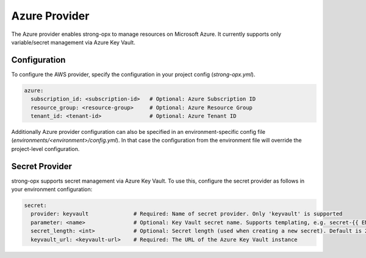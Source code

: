 Azure Provider
=============

The Azure provider enables strong-opx to manage resources on Microsoft Azure. It currently supports only
variable/secret management via Azure Key Vault.

Configuration
-------------
To configure the AWS provider, specify the configuration in your project config (`strong-opx.yml`).

.. code-block:: yaml

    azure:
      subscription_id: <subscription-id>   # Optional: Azure Subscription ID
      resource_group: <resource-group>     # Optional: Azure Resource Group
      tenant_id: <tenant-id>               # Optional: Azure Tenant ID

Additionally Azure provider configuration can also be specified in an environment-specific config file
(`environments/<environment>/config.yml`). In that case the configuration from the environment file will override
the project-level configuration.

Secret Provider
---------------

strong-opx supports secret management via Azure Key Vault. To use this, configure the secret provider as follows in
your environment configuration:

.. code-block:: yaml

    secret:
      provider: keyvault              # Required: Name of secret provider. Only 'keyvault' is supported
      parameter: <name>               # Optional: Key Vault secret name. Supports templating, e.g. secret-{{ ENVIRONMENT }}
      secret_length: <int>            # Optional: Secret length (used when creating a new secret). Default is 24
      keyvault_url: <keyvault-url>    # Required: The URL of the Azure Key Vault instance
